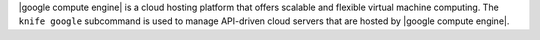 .. The contents of this file may be included in multiple topics (using the includes directive).
.. The contents of this file should be modified in a way that preserves its ability to appear in multiple topics.


|google compute engine| is a cloud hosting platform that offers scalable and flexible virtual machine computing. The ``knife google`` subcommand is used to manage API-driven cloud servers that are hosted by |google compute engine|.
